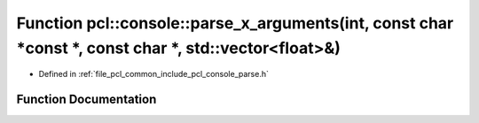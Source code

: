 .. _exhale_function_parse_8h_1a3e0c2939586f38d23e1a305178300b24:

Function pcl::console::parse_x_arguments(int, const char \*const \*, const char \*, std::vector<float>&)
========================================================================================================

- Defined in :ref:`file_pcl_common_include_pcl_console_parse.h`


Function Documentation
----------------------


.. doxygenfunction:: pcl::console::parse_x_arguments(int, const char *const *, const char *, std::vector<float>&)
